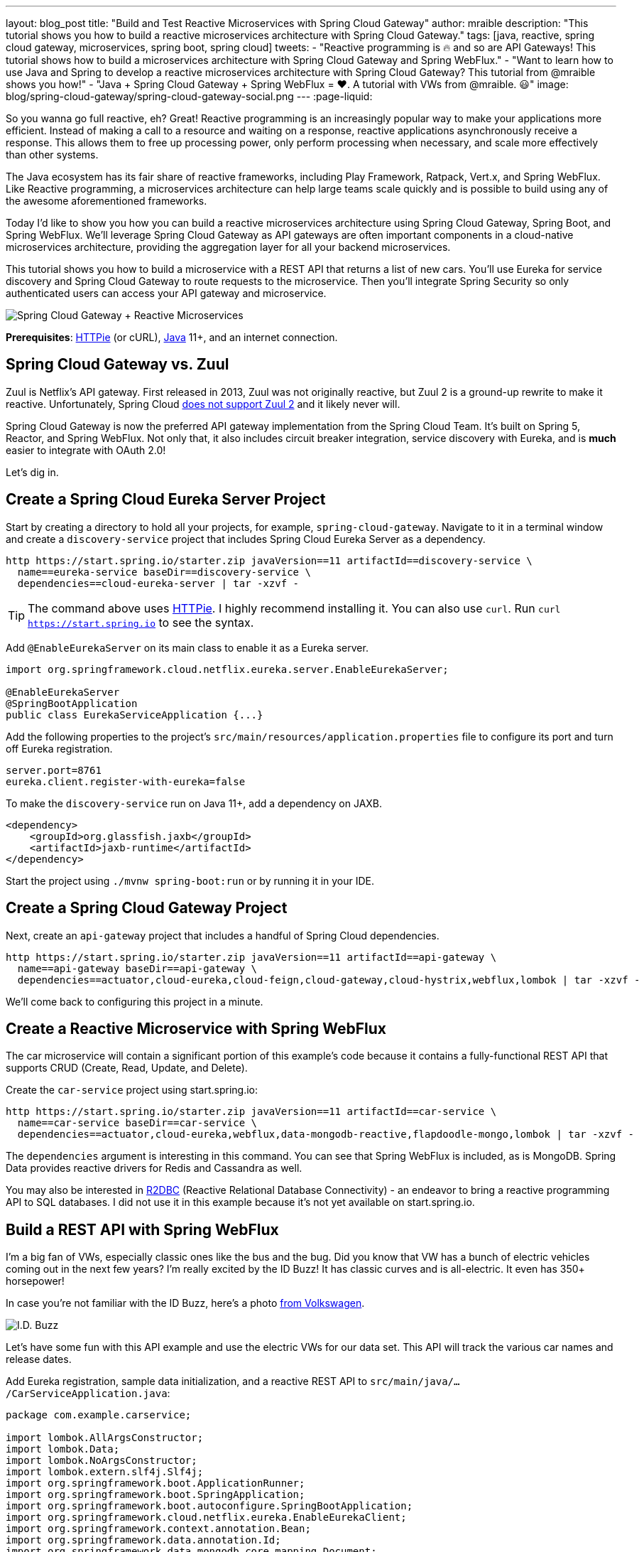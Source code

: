 ---
layout: blog_post
title: "Build and Test Reactive Microservices with Spring Cloud Gateway"
author: mraible
description: "This tutorial shows you how to build a reactive microservices architecture with Spring Cloud Gateway."
tags: [java, reactive, spring cloud gateway, microservices, spring boot, spring cloud]
tweets:
- "Reactive programming is 🔥 and so are API Gateways! This tutorial shows how to build a microservices architecture with Spring Cloud Gateway and Spring WebFlux."
- "Want to learn how to use Java and Spring to develop a reactive microservices architecture with Spring Cloud Gateway? This tutorial from @mraible shows you how!"
- "Java + Spring Cloud Gateway + Spring WebFlux = ❤️. A tutorial with VWs from @mraible. 😃"
image: blog/spring-cloud-gateway/spring-cloud-gateway-social.png
---
:page-liquid:

So you wanna go full reactive, eh? Great! Reactive programming is an increasingly popular way to make your applications more efficient. Instead of making a call to a resource and waiting on a response, reactive applications asynchronously receive a response. This allows them to free up processing power, only perform processing when necessary, and scale more effectively than other systems.

The Java ecosystem has its fair share of reactive frameworks, including Play Framework, Ratpack, Vert.x, and Spring WebFlux. Like Reactive programming, a microservices architecture can help large teams scale quickly and is possible to build using any of the awesome aforementioned frameworks.

Today I'd like to show you how you can build a reactive microservices architecture using Spring Cloud Gateway, Spring Boot, and Spring WebFlux. We'll leverage Spring Cloud Gateway as API gateways are often important components in a cloud-native microservices architecture, providing the aggregation layer for all your backend microservices.

This tutorial shows you how to build a microservice with a REST API that returns a list of new cars. You'll use Eureka for service discovery and Spring Cloud Gateway to route requests to the microservice. Then you'll integrate Spring Security so only authenticated users can access your API gateway and microservice.

image::{% asset_path 'blog/spring-cloud-gateway/spring-cloud-gateway-oauth2.png' %}[alt=Spring Cloud Gateway + Reactive Microservices,align=center]

**Prerequisites**: https://httpie.org/[HTTPie] (or cURL), https://adoptopenjdk.net/[Java] 11+, and an internet connection.

== Spring Cloud Gateway vs. Zuul

Zuul is Netflix's API gateway. First released in 2013, Zuul was not originally reactive, but Zuul 2 is a ground-up rewrite to make it reactive. Unfortunately, Spring Cloud https://github.com/spring-cloud/spring-cloud-netflix/issues/1498[does not support Zuul 2] and it likely never will.

Spring Cloud Gateway is now the preferred API gateway implementation from the Spring Cloud Team. It's built on Spring 5, Reactor, and Spring WebFlux. Not only that, it also includes circuit breaker integration, service discovery with Eureka, and is *much* easier to integrate with OAuth 2.0!

Let's dig in.

== Create a Spring Cloud Eureka Server Project

Start by creating a directory to hold all your projects, for example, `spring-cloud-gateway`. Navigate to it in a terminal window and create a `discovery-service` project that includes Spring Cloud Eureka Server as a dependency.

[source,shell]
----
http https://start.spring.io/starter.zip javaVersion==11 artifactId==discovery-service \
  name==eureka-service baseDir==discovery-service \
  dependencies==cloud-eureka-server | tar -xzvf -
----

TIP: The command above uses https://httpie.org/[HTTPie]. I highly recommend installing it. You can also use `curl`. Run `curl https://start.spring.io` to see the syntax.

Add `@EnableEurekaServer` on its main class to enable it as a Eureka server.

[source,java]
----
import org.springframework.cloud.netflix.eureka.server.EnableEurekaServer;

@EnableEurekaServer
@SpringBootApplication
public class EurekaServiceApplication {...}
----

Add the following properties to the project's `src/main/resources/application.properties` file to configure its port and turn off Eureka registration.

[source,properties]
----
server.port=8761
eureka.client.register-with-eureka=false
----

To make the `discovery-service` run on Java 11+, add a dependency on JAXB.

[source,xml]
----
<dependency>
    <groupId>org.glassfish.jaxb</groupId>
    <artifactId>jaxb-runtime</artifactId>
</dependency>
----

Start the project using `./mvnw spring-boot:run` or by running it in your IDE.

== Create a Spring Cloud Gateway Project

Next, create an `api-gateway` project that includes a handful of Spring Cloud dependencies.

[source,shell]
----
http https://start.spring.io/starter.zip javaVersion==11 artifactId==api-gateway \
  name==api-gateway baseDir==api-gateway \
  dependencies==actuator,cloud-eureka,cloud-feign,cloud-gateway,cloud-hystrix,webflux,lombok | tar -xzvf -
----

We'll come back to configuring this project in a minute.

== Create a Reactive Microservice with Spring WebFlux

The car microservice will contain a significant portion of this example's code because it contains a fully-functional REST API that supports CRUD (Create, Read, Update, and Delete).

Create the `car-service` project using start.spring.io:

[source,shell]
----
http https://start.spring.io/starter.zip javaVersion==11 artifactId==car-service \
  name==car-service baseDir==car-service \
  dependencies==actuator,cloud-eureka,webflux,data-mongodb-reactive,flapdoodle-mongo,lombok | tar -xzvf -
----

The `dependencies` argument is interesting in this command. You can see that Spring WebFlux is included, as is MongoDB. Spring Data provides reactive drivers for Redis and Cassandra as well.

You may also be interested in https://r2dbc.io/[R2DBC] (Reactive Relational Database Connectivity) - an endeavor to bring a reactive programming API to SQL databases. I did not use it in this example because it's not yet available on start.spring.io.

== Build a REST API with Spring WebFlux

I'm a big fan of VWs, especially classic ones like the bus and the bug. Did you know that VW has a bunch of electric vehicles coming out in the next few years? I'm really excited by the ID Buzz! It has classic curves and is all-electric. It even has 350+ horsepower!

In case you're not familiar with the ID Buzz, here's a photo https://www.vw.com/electric-concepts/section/id-buzz/[from Volkswagen].

image::{% asset_path 'blog/spring-cloud-gateway/id-buzz.jpg' %}[alt=I.D. Buzz,align=center]

Let's have some fun with this API example and use the electric VWs for our data set. This API will track the various car names and release dates.

Add Eureka registration, sample data initialization, and a reactive REST API to `src/main/java/.../CarServiceApplication.java`:

====
[source,java]
----
package com.example.carservice;

import lombok.AllArgsConstructor;
import lombok.Data;
import lombok.NoArgsConstructor;
import lombok.extern.slf4j.Slf4j;
import org.springframework.boot.ApplicationRunner;
import org.springframework.boot.SpringApplication;
import org.springframework.boot.autoconfigure.SpringBootApplication;
import org.springframework.cloud.netflix.eureka.EnableEurekaClient;
import org.springframework.context.annotation.Bean;
import org.springframework.data.annotation.Id;
import org.springframework.data.mongodb.core.mapping.Document;
import org.springframework.data.mongodb.repository.ReactiveMongoRepository;
import org.springframework.http.HttpStatus;
import org.springframework.http.ResponseEntity;
import org.springframework.web.bind.annotation.*;
import reactor.core.publisher.Flux;
import reactor.core.publisher.Mono;

import java.time.LocalDate;
import java.time.Month;
import java.util.Set;
import java.util.UUID;

@EnableEurekaClient // <1>
@SpringBootApplication
@Slf4j // <2>
public class CarServiceApplication {

    public static void main(String[] args) {
        SpringApplication.run(CarServiceApplication.class, args);
    }

    @Bean // <3>
    ApplicationRunner init(CarRepository repository) {
        // Electric VWs from https://www.vw.com/electric-concepts/
        // Release dates from https://www.motor1.com/features/346407/volkswagen-id-price-on-sale/
        Car ID = new Car(UUID.randomUUID(), "ID.", LocalDate.of(2019, Month.DECEMBER, 1));
        Car ID_CROZZ = new Car(UUID.randomUUID(), "ID. CROZZ", LocalDate.of(2021, Month.MAY, 1));
        Car ID_VIZZION = new Car(UUID.randomUUID(), "ID. VIZZION", LocalDate.of(2021, Month.DECEMBER, 1));
        Car ID_BUZZ = new Car(UUID.randomUUID(), "ID. BUZZ", LocalDate.of(2021, Month.DECEMBER, 1));
        Set<Car> vwConcepts = Set.of(ID, ID_BUZZ, ID_CROZZ, ID_VIZZION);

        return args -> {
            repository
                    .deleteAll() // <4>
                    .thenMany(
                            Flux
                                    .just(vwConcepts)
                                    .flatMap(repository::saveAll)
                    )
                    .thenMany(repository.findAll())
                    .subscribe(car -> log.info("saving " + car.toString())); // <5>
        };
    }
}

@Document
@Data
@NoArgsConstructor
@AllArgsConstructor
class Car { // <6>
    @Id
    private UUID id;
    private String name;
    private LocalDate releaseDate;
}

interface CarRepository extends ReactiveMongoRepository<Car, UUID> { // <7>
}

@RestController
class CarController { // <8>

    private CarRepository carRepository;

    public CarController(CarRepository carRepository) {
        this.carRepository = carRepository;
    }

    @PostMapping("/cars")
    @ResponseStatus(HttpStatus.CREATED)
    public Mono<Car> addCar(@RequestBody Car car) { // <9>
        return carRepository.save(car);
    }

    @GetMapping("/cars")
    public Flux<Car> getCars() { // <10>
        return carRepository.findAll();
    }

    @DeleteMapping("/cars/{id}")
    public Mono<ResponseEntity<Void>> deleteCar(@PathVariable("id") UUID id) {
        return carRepository.findById(id)
                .flatMap(car -> carRepository.delete(car)
                        .then(Mono.just(new ResponseEntity<Void>(HttpStatus.OK)))
                )
                .defaultIfEmpty(new ResponseEntity<>(HttpStatus.NOT_FOUND));
    }
}
----
<1> Add the `@EnableEurekaClient` annotation for service discovery
<2> `@Slf4j` is a handy annotation from Lombok to enable logging in a class
<3> `ApplicationRunner` bean to populate MongoDB with default data
<4> Delete all existing data in MongoDB so new data is not additive
<5> Subscribe to results so both `deleteAll()` and `saveAll()` are invoked
<6> `Car` class with Spring Data NoSQL and Lombok annotations to reduce boilerplate
<7> `CarRepository` interface that extends `ReactiveMongoRepository`, giving you CRUDability with hardly any code!
<8> `CarController` class that uses `CarRepository` to perform CRUD actions
<9> Spring WebFlux returns a `Mono` publisher for single objects
<10> Return a `Flex` publisher for multiple objects
====

NOTE: If you're using an IDE to build your projects, you'll need to https://www.baeldung.com/lombok-ide[setup Lombok for your IDE].

You'll also need to modify the `car-service` project's `application.properties` to set its name and port.

[source,properties]
----
spring.application.name=car-service
server.port=8081
----

=== Run MongoDB

The easiest way to run MongoDB is to remove the `test` scope from the flapdoodle dependency in `car-service/pom.xml`. This will cause your app to start an embedded MongoDB dependency.

[source,xml]
----
<dependency>
    <groupId>de.flapdoodle.embed</groupId>
    <artifactId>de.flapdoodle.embed.mongo</artifactId>
    <!--<scope>test</scope>-->
</dependency>
----

You can also install and run MongoDB using Homebrew.

[source,shell]
----
brew tap mongodb/brew
brew install mongodb-community@4.2
mongod
----

Or, use Docker:

[source,shell]
----
docker run -d -it -p 27017:27017 mongo
----

=== Stream Data with WebFlux

This completes everything you need to do to build a REST API with Spring WebFlux.

"But wait!" you might say. "I thought WebFlux was all about streaming data?"

In this particular example, you can still stream data from the `/cars` endpoint, but not in a browser.

A browser has no way to consume a stream other than using Server-Sent Events or WebSockets. Non-browser clients however can get a JSON stream by sending an `Accept` header with a value of `application/stream+json` (thanks to https://www.callicoder.com/reactive-rest-apis-spring-webflux-reactive-mongo/[Rajeev Singh] for the tip).

You _could_ test everything works at this point by firing up your browser and using HTTPie to make requests. However, it's much better to write automated tests!

=== Test Your WebFlux API with WebTestClient

WebClient ships as part of Spring WebFlux and can be useful for making reactive requests, receiving responses, and populating objects with the payload. A companion class, WebTestClient, can be used to test your WebFlux API. It contains request methods that are similar to WebClient, as well as methods to check the response body, status, and headers.

Modify the `src/test/java/.../CarServiceApplicationTests.java` class in the `car-service` project to contain the code below.

[source,java]
----
package com.example.carservice;

import org.junit.Test;
import org.junit.runner.RunWith;
import org.springframework.beans.factory.annotation.Autowired;
import org.springframework.boot.test.context.SpringBootTest;
import org.springframework.http.MediaType;
import org.springframework.test.context.junit4.SpringRunner;
import org.springframework.test.web.reactive.server.WebTestClient;
import reactor.core.publisher.Mono;

import java.time.LocalDate;
import java.time.Month;
import java.util.Collections;
import java.util.UUID;

@RunWith(SpringRunner.class)
@SpringBootTest(webEnvironment = SpringBootTest.WebEnvironment.RANDOM_PORT,
        properties = {"spring.cloud.discovery.enabled = false"})
public class CarServiceApplicationTests {

    @Autowired
    CarRepository carRepository;

    @Autowired
    WebTestClient webTestClient;

    @Test
    public void testAddCar() {
        Car buggy = new Car(UUID.randomUUID(), "ID. BUGGY", LocalDate.of(2022, Month.DECEMBER, 1));

        webTestClient.post().uri("/cars")
                .contentType(MediaType.APPLICATION_JSON_UTF8)
                .accept(MediaType.APPLICATION_JSON_UTF8)
                .body(Mono.just(buggy), Car.class)
                .exchange()
                .expectStatus().isCreated()
                .expectHeader().contentType(MediaType.APPLICATION_JSON_UTF8)
                .expectBody()
                .jsonPath("$.id").isNotEmpty()
                .jsonPath("$.name").isEqualTo("ID. BUGGY");
    }

    @Test
    public void testGetAllCars() {
        webTestClient.get().uri("/cars")
                .accept(MediaType.APPLICATION_JSON_UTF8)
                .exchange()
                .expectStatus().isOk()
                .expectHeader().contentType(MediaType.APPLICATION_JSON_UTF8)
                .expectBodyList(Car.class);
    }

    @Test
    public void testDeleteCar() {
        Car buzzCargo = carRepository.save(new Car(UUID.randomUUID(), "ID. BUZZ CARGO",
                LocalDate.of(2022, Month.DECEMBER, 2))).block();

        webTestClient.delete()
                .uri("/cars/{id}", Collections.singletonMap("id", buzzCargo.getId()))
                .exchange()
                .expectStatus().isOk();
    }
}
----

To prove it works, run `./mvnw test`. Give yourself a pat on the back when your tests pass!

image::{% asset_path 'blog/spring-cloud-gateway/test-car-service.png' %}[alt=Test Car Service REST API,align=center]

NOTE: If you're on Windows, use `mvnw test`.

== Use Spring Cloud Gateway with Reactive Microservices

To edit all three projects in the same IDE window, I find it useful to create an aggregator `pom.xml`. Create a `pom.xml` file in the parent directory of your projects and copy the XML below into it.

[source,xml]
----
<?xml version="1.0" encoding="UTF-8"?>
<project xmlns="http://maven.apache.org/POM/4.0.0" xmlns:xsi="http://www.w3.org/2001/XMLSchema-instance"
    xsi:schemaLocation="http://maven.apache.org/POM/4.0.0 http://maven.apache.org/xsd/maven-4.0.0.xsd">
    <modelVersion>4.0.0</modelVersion>
    <groupId>com.okta.developer</groupId>
    <artifactId>reactive-parent</artifactId>
    <version>1.0.0-SNAPSHOT</version>
    <packaging>pom</packaging>
    <name>reactive-parent</name>
    <modules>
        <module>discovery-service</module>
        <module>car-service</module>
        <module>api-gateway</module>
    </modules>
</project>
----

After creating this file, you should be able to open it in your IDE as a project and navigate between projects easily.

In the `api-gateway` project, add `@EnableEurekaClient` to the main class to make it Eureka-aware.

[source,java]
----
import org.springframework.cloud.netflix.eureka.EnableEurekaClient;

@EnableEurekaClient
@SpringBootApplication
public class ApiGatewayApplication {...}
----

Then, modify the `src/main/resources/application.properties` file to configure the application name.

[source,properties]
----
spring.application.name=gateway
----

Create a `RouteLocator` bean in `ApiGatewayApplication` to configure routes. You can configure Spring Cloud Gateway with YAML, but I prefer Java.

[source,java]
----
package com.example.apigateway;

import org.springframework.boot.SpringApplication;
import org.springframework.boot.autoconfigure.SpringBootApplication;
import org.springframework.cloud.gateway.route.RouteLocator;
import org.springframework.cloud.gateway.route.builder.RouteLocatorBuilder;
import org.springframework.cloud.netflix.eureka.EnableEurekaClient;
import org.springframework.context.annotation.Bean;

@EnableEurekaClient
@SpringBootApplication
public class ApiGatewayApplication {

    public static void main(String[] args) {
        SpringApplication.run(ApiGatewayApplication.class, args);
    }

    @Bean
    public RouteLocator customRouteLocator(RouteLocatorBuilder builder) {
        return builder.routes()
                .route("car-service", r -> r.path("/cars")
                        .uri("lb://car-service"))
                .build();
    }
}
----

After making these code changes, you should be able to start all three Spring Boot apps and hit `http://localhost:8080/cars`.

[source,shell]
----
$ http :8080/cars
HTTP/1.1 200 OK
Content-Type: application/json;charset=UTF-8
transfer-encoding: chunked

[
    {
        "id": "ff48f617-6cba-477c-8e8f-2fc95be96416",
        "name": "ID. CROZZ",
        "releaseDate": "2021-05-01"
    },
    {
        "id": "dd6c3c32-724c-4511-a02c-3348b226160a",
        "name": "ID. BUZZ",
        "releaseDate": "2021-12-01"
    },
    {
        "id": "97cfc577-d66e-4a3c-bc40-e78c3aab7261",
        "name": "ID.",
        "releaseDate": "2019-12-01"
    },
    {
        "id": "477632c8-2206-4f72-b1a8-e982e6128ab4",
        "name": "ID. VIZZION",
        "releaseDate": "2021-12-01"
    }
]
----

=== Add a REST API to Retrieve Your Favorite Cars

Create a `/fave-cars` endpoint that strips out cars that aren't your favorite.

First, add a load-balanced `WebClient.Builder` bean.

[source,java]
----
@Bean
@LoadBalanced
public WebClient.Builder loadBalancedWebClientBuilder() {
    return WebClient.builder();
}
----

Then add a `Car` POJO and a `FaveCarsController` below the `ApiGatewayApplication` class in the same file.

[source,java]
----
public class ApiGatewayApplication {...}
class Car {...}
class FaveCarsController {...}
----

Use WebClient to retrieve the cars and filter out the ones you don't love.

[source,java]
----
@Data
class Car {
    private String name;
    private LocalDate releaseDate;
}

@RestController
class FaveCarsController {

    private final WebClient.Builder carClient;

    public FaveCarsController(WebClient.Builder carClient) {
        this.carClient = carClient;
    }

    @GetMapping("/fave-cars")
    public Flux<Car> faveCars() {
        return carClient.build().get().uri("lb://car-service/cars")
                .retrieve().bodyToFlux(Car.class)
                .filter(this::isFavorite);
    }

    private boolean isFavorite(Car car) {
        return car.getName().equals("ID. BUZZ");
    }
}
----

If you're not using an IDE that auto-imports for you, you'll want to copy/paste the following into the top of `ApiGatewayApplication.java`:

[source,java]
----
import org.springframework.web.bind.annotation.GetMapping;
import org.springframework.web.bind.annotation.RestController;
import org.springframework.web.reactive.function.client.WebClient;
import reactor.core.publisher.Flux;
----

Restart your gateway app to see the `http://localhost:8080/fave-cars` endpoint only returns the ID Buzz.

image::{% asset_path 'blog/spring-cloud-gateway/fave-cars.png' %}[alt=I.D. Buzz,align=center]

=== What about Failover with Hystrix?

Spring Cloud Gateway https://github.com/spring-cloud/spring-cloud-gateway/issues/658[only supports Hystrix] at the time of this writing. Spring Cloud deprecated direct support for Hystrix in favor of https://spring.io/blog/2019/04/16/introducing-spring-cloud-circuit-breaker[Spring Cloud Circuit Breaker]. Unfortunately, this library hasn't had a GA release yet, so I decided not to use it.

To use Hystrix with Spring Cloud Gateway, you can add a filter to your `car-service` route, like so:

[source,java]
----
.route("car-service", r -> r.path("/cars")
        .filters(f -> f.hystrix(c -> c.setName("carsFallback")
                .setFallbackUri("forward:/cars-fallback")))
        .uri("lb://car-service/cars"))
.build();
----

Then create a `CarsFallback` controller to handle the `/cars-fallback` route.

[source,java]
----
@RestController
class CarsFallback {

    @GetMapping("/cars-fallback")
    public Flux<Car> noCars() {
        return Flux.empty();
    }
}
----

First, restart your gateway and confirm `http://localhost:8080/cars` works. Then shut down the car service, try again, and you'll see it now returns an empty array. Restart the car service and you'll see the list populated again.

You've built a resilient and reactive microservices architecture with Spring Cloud Gateway and Spring WebFlux. Now let's see how to secure it!

=== What about Feign with Spring Cloud Gateway?

If you'd like to use Feign in a WebFlux app, see the https://github.com/kptfh/feign-reactive[feign-reactive] project. I did not have a need for Feign in this particular example.

== Secure Spring Cloud Gateway with OAuth 2.0

OAuth 2.0 is an authorization framework for delegated access to APIs. OIDC (or OpenID Connect) is a thin layer on top of OAuth 2.0 that provides authentication. Spring Security has excellent support for both frameworks and so does Okta!

You can use OAuth 2.0 and OIDC without a cloud identity provider by building your own server or by using an open-source implementation. However, wouldn't you rather just use something that's _always on_, like Okta?

If you already have an Okta account, see the **Create a Web Application in Okta** sidebar below. Otherwise, we created a Maven plugin that configures a free Okta developer account + an OIDC app (in under a minute!).

To use it, add the following plugin repository to your gateway project's `pom.xml`:

[source,xml]
----
<pluginRepositories>
    <pluginRepository>
        <id>ossrh</id>
        <releases><enabled>false</enabled></releases>
        <snapshots><enabled>true</enabled></snapshots>
        <url>https://oss.sonatype.org/content/repositories/snapshots</url>
    </pluginRepository>
</pluginRepositories>
----

Then run `./mvnw com.okta:okta-maven-plugin:setup` to create an account and configure your Spring Boot app to work with Okta.

++++
<div style="text-align: center">
<script id="asciicast-264402" src="https://asciinema.org/a/264402.js" async></script>
</div>
++++

.Create a Web Application in Okta
****
Log in to your Okta Developer account (or https://developer.okta.com/signup/[sign up] if you don't have an account).

1. From the **Applications** page, choose **Add Application**.
2. On the Create New Application page, select **Web**.
3. Give your app a memorable name, add `http://localhost:8080/login/oauth2/code/okta` as a Login redirect URI, select **Refresh Token** (in addition to **Authorization Code**), and click **Done**.

Copy the issuer (found under **API** > **Authorization Servers**), client ID, and client secret into `application.properties` for both projects.

[source,properties]
----
okta.oauth2.issuer=$issuer
okta.oauth2.client-id=$clientId
okta.oauth2.client-secret=$clientSecret
----
****

Next, add the https://github.com/okta/okta-spring-boot[Okta Spring Boot starter] and Spring Cloud Security to your gateway's `pom.xml`:

[source,xml]
----
<dependency>
    <groupId>com.okta.spring</groupId>
    <artifactId>okta-spring-boot-starter</artifactId>
    <version>1.2.1</version>
</dependency>
<dependency>
    <groupId>org.springframework.cloud</groupId>
    <artifactId>spring-cloud-security</artifactId>
</dependency>
----

This is all you need to do to add OIDC login with Okta! Restart your Gateway app and navigate to `http://localhost:8080/fave-cars` in your browser to be redirected to Okta for user authorization.

image::{% asset_path 'blog/spring-cloud-gateway/okta-sign-in.png' %}[alt=Okta Sign In,align=center]

=== Make Your Gateway an OAuth 2.0 Resource Server

You likely won't build the UI for your app on the gateway itself. You'll probably use a SPA or mobile app instead. To configure your gateway to operate as a resource server (that looks for an `Authorization` header with a bearer token), add a new `SecurityConfiguration` class in the same directory as your main class.

[source,java]
----
package com.example.apigateway;

import org.springframework.context.annotation.Bean;
import org.springframework.security.config.annotation.method.configuration.EnableReactiveMethodSecurity;
import org.springframework.security.config.annotation.web.reactive.EnableWebFluxSecurity;
import org.springframework.security.config.web.server.ServerHttpSecurity;
import org.springframework.security.web.server.SecurityWebFilterChain;

@EnableWebFluxSecurity
@EnableReactiveMethodSecurity
public class SecurityConfiguration {

    @Bean
    public SecurityWebFilterChain securityWebFilterChain(ServerHttpSecurity http) {
        // @formatter:off
        http
            .authorizeExchange()
                .anyExchange().authenticated()
                .and()
            .oauth2Login()
                .and()
            .oauth2ResourceServer()
                .jwt();
        return http.build();
        // @formatter:on
    }
}
----

=== CORS with Spring Cloud Gateway

If you're using a SPA for your UI, you'll want to configure CORS as well. You can do this by adding a `CorsWebFilter` bean to this class.

[source,java]
----
@Bean
CorsWebFilter corsWebFilter() {
    CorsConfiguration corsConfig = new CorsConfiguration();
    corsConfig.setAllowedOrigins(List.of("*"));
    corsConfig.setMaxAge(3600L);
    corsConfig.addAllowedMethod("*");
    corsConfig.addAllowedHeader("*");

    UrlBasedCorsConfigurationSource source = new UrlBasedCorsConfigurationSource();
    source.registerCorsConfiguration("/**", corsConfig);

    return new CorsWebFilter(source);
}
----

Make sure your imports match the ones below.

[source,java]
----
import org.springframework.web.cors.CorsConfiguration;
import org.springframework.web.cors.reactive.CorsWebFilter;
import org.springframework.web.cors.reactive.UrlBasedCorsConfigurationSource;
----

Spring Cloud Gateway's documentation explains how to configure CORS with https://cloud.spring.io/spring-cloud-gateway/multi/multi__cors_configuration.html[YAML] or with https://www.baeldung.com/spring-webflux-cors#global[`WebFluxConfigurer`]. Unfortunately, I was unable to get either one to work.

== Test Your Gateway with WebTestClient and JWT

If you configured CORS in your gateway, you can test it works with WebTestClient. Replace the code in `ApiGatewayApplicationTests` with the following.

====
[source,java]
----
package com.example.apigateway;

import org.junit.Test;
import org.junit.runner.RunWith;
import org.springframework.beans.factory.annotation.Autowired;
import org.springframework.boot.test.context.SpringBootTest;
import org.springframework.boot.test.mock.mockito.MockBean;
import org.springframework.http.HttpHeaders;
import org.springframework.security.oauth2.jwt.Jwt;
import org.springframework.security.oauth2.jwt.ReactiveJwtDecoder;
import org.springframework.test.context.junit4.SpringRunner;
import org.springframework.test.web.reactive.server.WebTestClient;
import reactor.core.publisher.Mono;

import java.util.Collections;
import java.util.Map;
import java.util.function.Consumer;

import static org.mockito.ArgumentMatchers.anyString;
import static org.mockito.Mockito.when;

@RunWith(SpringRunner.class)
@SpringBootTest(webEnvironment = SpringBootTest.WebEnvironment.RANDOM_PORT,
        properties = {"spring.cloud.discovery.enabled = false"})
public class ApiGatewayApplicationTests {

    @Autowired
    WebTestClient webTestClient;

    @MockBean // <1>
    ReactiveJwtDecoder jwtDecoder;

    @Test
    public void testCorsConfiguration() {
        Jwt jwt = jwt(); // <2>
        when(this.jwtDecoder.decode(anyString())).thenReturn(Mono.just(jwt)); // <3>
        WebTestClient.ResponseSpec response = webTestClient.put().uri("/")
                .headers(addJwt(jwt)) // <4>
                .header("Origin", "http://example.com")
                .exchange();

        response.expectHeader().valueEquals("Access-Control-Allow-Origin", "*");
    }

    private Jwt jwt() {
        return new Jwt("token", null, null,
                Map.of("alg", "none"), Map.of("sub", "betsy"));
    }

    private Consumer<HttpHeaders> addJwt(Jwt jwt) {
        return headers -> headers.setBearerAuth(jwt.getTokenValue());
    }
}
----
<1> Mock `ReactiveJwtDecoder` so you can set expectations and return mocks when it decodes
<2> Create a new JWT
<3> Return the same JWT when it's decoded
<4> Add the JWT to the `Authorization` header with a `Bearer` prefix
====

I like how `WebTestClient` allows you to set the security headers so easily!

You've configured Spring Cloud Gateway to use OIDC login and function as an OAuth 2.0 resource server, but the car service is still available on port `8081`. Let's fix that so only the gateway can talk to it.

== Secure Gateway to Microservice Communication

Add the Okta Spring Boot starter to `car-service/pom.xml`:

[source,xml]
----
<dependency>
    <groupId>com.okta.spring</groupId>
    <artifactId>okta-spring-boot-starter</artifactId>
    <version>1.2.1</version>
</dependency>
----

Copy the `okta.*` properties from the gateway's `application.properties` to the car service's. Then create a `SecurityConfiguration` class to make the app an OAuth 2.0 resource server.

[source,java]
----
package com.example.carservice;

import com.okta.spring.boot.oauth.Okta;
import org.springframework.context.annotation.Bean;
import org.springframework.security.config.annotation.method.configuration.EnableReactiveMethodSecurity;
import org.springframework.security.config.annotation.web.reactive.EnableWebFluxSecurity;
import org.springframework.security.config.web.server.ServerHttpSecurity;
import org.springframework.security.web.server.SecurityWebFilterChain;

@EnableWebFluxSecurity
@EnableReactiveMethodSecurity
public class SecurityConfiguration {

    @Bean
    public SecurityWebFilterChain securityWebFilterChain(ServerHttpSecurity http) {
        // @formatter:off
        http
            .authorizeExchange()
                .anyExchange().authenticated()
                .and()
            .oauth2ResourceServer()
                .jwt();

        Okta.configureResourceServer401ResponseBody(http);

        return http.build();
        // @formatter:on
    }
}
----

That's it! Restart your car service application and it's now protected from anonymous intruders.

[source,shell]
----
$ http :8081/cars
HTTP/1.1 401 Unauthorized
Cache-Control: no-cache, no-store, max-age=0, must-revalidate
Content-Type: text/plain
...

401 Unauthorized
----

== Test Your Microservice with WebTestClient and JWT

The tests you added in the `car-service` project will no longer work now that you've enabled security. Modify the code in `CarServiceApplicationTests.java` to add JWT access tokens to each request.

[source,java]
----
package com.example.carservice;

import org.junit.Test;
import org.junit.runner.RunWith;
import org.springframework.beans.factory.annotation.Autowired;
import org.springframework.boot.test.context.SpringBootTest;
import org.springframework.boot.test.mock.mockito.MockBean;
import org.springframework.http.HttpHeaders;
import org.springframework.http.MediaType;
import org.springframework.security.oauth2.jwt.Jwt;
import org.springframework.security.oauth2.jwt.ReactiveJwtDecoder;
import org.springframework.test.context.junit4.SpringRunner;
import org.springframework.test.web.reactive.server.WebTestClient;
import reactor.core.publisher.Mono;

import java.time.LocalDate;
import java.time.Month;
import java.util.Map;
import java.util.UUID;
import java.util.function.Consumer;

import static org.mockito.ArgumentMatchers.anyString;
import static org.mockito.Mockito.when;

@RunWith(SpringRunner.class)
@SpringBootTest(webEnvironment = SpringBootTest.WebEnvironment.RANDOM_PORT,
        properties = {"spring.cloud.discovery.enabled = false"})
public class CarServiceApplicationTests {

    @Autowired
    CarRepository carRepository;

    @Autowired
    WebTestClient webTestClient;

    @MockBean
    ReactiveJwtDecoder jwtDecoder;

    @Test
    public void testAddCar() {
        Car buggy = new Car(UUID.randomUUID(), "ID. BUGGY", LocalDate.of(2022, Month.DECEMBER, 1));

        Jwt jwt = jwt();
        when(this.jwtDecoder.decode(anyString())).thenReturn(Mono.just(jwt));

        webTestClient.post().uri("/cars")
                .contentType(MediaType.APPLICATION_JSON_UTF8)
                .accept(MediaType.APPLICATION_JSON_UTF8)
                .headers(addJwt(jwt))
                .body(Mono.just(buggy), Car.class)
                .exchange()
                .expectStatus().isCreated()
                .expectHeader().contentType(MediaType.APPLICATION_JSON_UTF8)
                .expectBody()
                .jsonPath("$.id").isNotEmpty()
                .jsonPath("$.name").isEqualTo("ID. BUGGY");
    }

    @Test
    public void testGetAllCars() {
        Jwt jwt = jwt();
        when(this.jwtDecoder.decode(anyString())).thenReturn(Mono.just(jwt));

        webTestClient.get().uri("/cars")
                .accept(MediaType.APPLICATION_JSON_UTF8)
                .headers(addJwt(jwt))
                .exchange()
                .expectStatus().isOk()
                .expectHeader().contentType(MediaType.APPLICATION_JSON_UTF8)
                .expectBodyList(Car.class);
    }

    @Test
    public void testDeleteCar() {
        Car buzzCargo = carRepository.save(new Car(UUID.randomUUID(), "ID. BUZZ CARGO",
                LocalDate.of(2022, Month.DECEMBER, 2))).block();

        Jwt jwt = jwt();
        when(this.jwtDecoder.decode(anyString())).thenReturn(Mono.just(jwt));

        webTestClient.delete()
                .uri("/cars/{id}", Map.of("id", buzzCargo.getId()))
                .headers(addJwt(jwt))
                .exchange()
                .expectStatus().isOk();
    }

    private Jwt jwt() {
        return new Jwt("token", null, null,
                Map.of("alg", "none"), Map.of("sub", "dave"));
    }

    private Consumer<HttpHeaders> addJwt(Jwt jwt) {
        return headers -> headers.setBearerAuth(jwt.getTokenValue());
    }
}
----

Run the test again and everything should pass!

== Mock JWT Support in Spring Security 5.2

Kudos to https://spring.io/team/jzheaux[Josh Cummings] for his help with JWTs and WebTestClient. Josh gave me a preview of the mock JWT support coming in Spring Security 5.2.

[source,java]
----
this.webTestClient.mutateWith(jwt()).post(...)
----

Josh also provided an https://github.com/spring-projects/spring-security/blob/master/samples/boot/oauth2resourceserver-webflux/src/test/java/sample/OAuth2ResourceServerControllerTests.java[example test showing how to mock a JWT's subject, scope, and claims]. This code is based on new functionality in Spring Security 5.2.0.M3.

The future is bright for OAuth 2.0 and JWT support in Spring Security land! 😎

== Relay the Access Token: Gateway to Microservice

You only need to make one small change for your gateway to talk to this protected service. It's incredibly easy and I ❤️ it!

In `ApiGatewayApplication.java`, add a filter that applies the `TokenRelayGatewayFilterFactory` from Spring Cloud Security.

[source,java]
----
import org.springframework.cloud.security.oauth2.gateway.TokenRelayGatewayFilterFactory;

@Bean
public RouteLocator customRouteLocator(RouteLocatorBuilder builder,
                                       TokenRelayGatewayFilterFactory filterFactory) {
    return builder.routes()
            .route("car-service", r -> r.path("/cars")
                    .filters(f -> f.filter(filterFactory.apply()))
                    .uri("lb://car-service/cars"))
            .build();
}
----

NOTE: This relay factory does not https://github.com/spring-cloud/spring-cloud-security/issues/175[automatically refresh access tokens] (yet).

Restart your API gateway and you should be able to view `http://localhost:8080/cars` and have everything work as expected.

Pretty sweet, don't you think?!

== Learn More about Spring Cloud Gateway and Reactive Microservices with Spring

I've barely scratched the surface of what Spring Cloud Gateway is capable of. If you're building reactive microservices, I'd suggest you take a look at it.

See the https://spring.io/projects/spring-cloud-gateway[Spring Cloud Gateway] project page for more information, including documentation. I also found these tutorials useful:

* https://spring.io/blog/2019/06/18/getting-started-with-spring-cloud-gateway[Getting Started with Spring Cloud Gateway] - June 18, 2019
* https://www.devglan.com/spring-cloud/spring-cloud-gateway[Spring Cloud Gateway Tutorial] - May 30, 2019

You can find the source code for this example at https://github.com/oktadeveloper/java-microservices-examples[@oktadeveloper/java-microservices-examples], in the `spring-cloud-gateway` directory.

[source,shell]
----
git clone https://github.com/oktadeveloper/java-microservices-examples.git
cd java-microservices-examples/spring-cloud-gateway
----

To learn more about microservices and reactive programming with Java and Spring, check out these posts.

* link:/blog/2019/05/22/java-microservices-spring-boot-spring-cloud[Java Microservices with Spring Boot and Spring Cloud]
* link:/blog/2019/05/23/java-microservices-spring-cloud-config[Java Microservices with Spring Cloud Config and JHipster]
* link:/blog/2019/08/09/jib-docker-spring-boot[Get Jibby With Java, Docker, and Spring Boot]
* link:/blog/2019/02/28/spring-microservices-docker[Build Spring Microservices and Dockerize Them for Production]
* link:/blog/2018/09/24/reactive-apis-with-spring-webflux[Build Reactive APIs with Spring WebFlux]

If you liked this tutorial, follows https://twitter.com/oktadev[@oktadev] on Twitter. We also post screencasts to https://youtube.com/c/oktadev[our YouTube channel] on a regular basis.